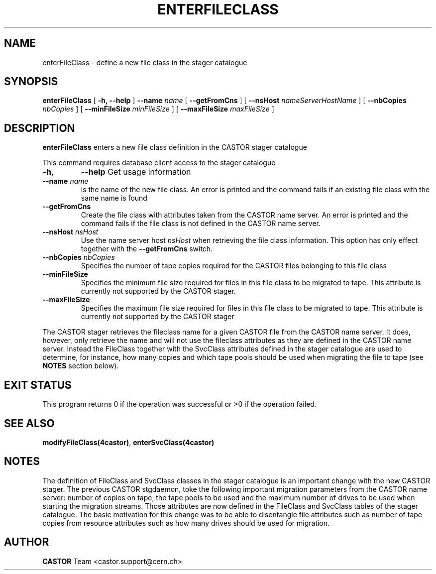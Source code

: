 .\" @(#)$RCSfile: enterFileClass.man,v $ $Revision: 1.1 $ $Date: 2005/01/20 11:34:00 $ CERN IT/ADC Olof Barring
.\" Copyright (C) 2005 by CERN IT/ADC
.\" All rights reserved
.\"
.TH ENTERFILECLASS 1 "$Date: 2005/01/20 11:34:00 $" CASTOR "stager catalogue administrative commands"
.SH NAME
enterFileClass \- define a new file class in the stager catalogue
.SH SYNOPSIS
.B enterFileClass
[
.BI -h, 
.BI --help
]
.BI --name " name"
[
.BI --getFromCns
]
[
.BI --nsHost " nameServerHostName"
]
[
.BI --nbCopies " nbCopies"
]
[
.BI --minFileSize " minFileSize"
]
[
.BI --maxFileSize " maxFileSize"
]
.SH DESCRIPTION
.B enterFileClass
enters a new file class definition in the CASTOR stager catalogue
.LP
This command requires database client access to the stager catalogue
.TP
.BI \-h,
.BI \-\-help
Get usage information
.TP
.BI \-\-name " name"
is the name of the new file class. An error is printed and the command
fails if an existing file class with the same name is found
.TP
.BI \-\-getFromCns
Create the file class with attributes taken from the CASTOR name server.
An error is printed and the command fails if the file class is not defined
in the CASTOR name server.
.TP
.BI \-\-nsHost " nsHost"
Use the name server host
.IR nsHost
when retrieving the file class information. This option has only effect
together with the
.BI \-\-getFromCns
switch.
.TP
.BI \-\-nbCopies " nbCopies"
Specifies the number of tape copies required for the CASTOR files belonging
to this file class
.TP
.BI \-\-minFileSize
Specifies the minimum file size required for files in this file class to be
migrated to tape. This attribute is currently not supported by the CASTOR stager.
.TP
.BI \-\-maxFileSize
Specifies the maximum file size required for files in this file class to be
migrated to tape. This attribute is currently not supported by the CASTOR stager
.LP
The CASTOR stager retrieves the fileclass name for a given CASTOR file from the
CASTOR name server. It does, however, only retrieve the name and will not use the
fileclass attributes as they are defined in the CASTOR name server. Instead the
FileClass together with the SvcClass attributes defined in the stager catalogue
are used to determine, for instance, how many copies and which tape pools should
be used when migrating the file to tape (see
.B NOTES
section below).
.SH EXIT STATUS
This program returns 0 if the operation was successful or >0 if the operation
failed.
.SH SEE ALSO
.BR modifyFileClass(4castor) ,
.BR enterSvcClass(4castor)
.SH NOTES
The definition of FileClass and SvcClass classes in the stager catalogue is
an important change with the new CASTOR stager. The previous CASTOR stgdaemon,
toke the following important migration parameters from the CASTOR name server:
number of copies on tape, the tape pools to be used and the maximum number of
drives to be used when starting the migration streams. Those attributes are now
defined in the FileClass and SvcClass tables of the stager catalogue. The
basic motivation for this change was to be able to disentangle file attributes
such as number of tape copies from resource attributes such as how many drives
should be used for migration.
.SH AUTHOR
\fBCASTOR\fP Team <castor.support@cern.ch>
